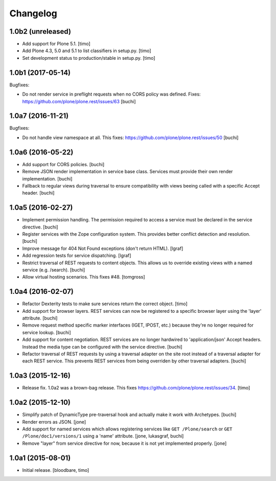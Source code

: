 Changelog
=========

1.0b2 (unreleased)
------------------

- Add support for Plone 5.1.
  [timo]

- Add Plone 4.3, 5.0 and 5.1 to list classifiers in setup.py.
  [timo]

- Set development status to production/stable in setup.py.
  [timo]


1.0b1 (2017-05-14)
------------------

Bugfixes:

- Do not render service in preflight requests when no CORS policy was defined.
  Fixes: https://github.com/plone/plone.rest/issues/63
  [buchi]


1.0a7 (2016-11-21)
------------------

Bugfixes:

- Do not handle view namespace at all. This fixes: https://github.com/plone/plone.rest/issues/50
  [buchi]


1.0a6 (2016-05-22)
------------------

- Add support for CORS policies.
  [buchi]

- Remove JSON render implementation in service base class. Services
  must provide their own render implementation.
  [buchi]

- Fallback to regular views during traversal to ensure compatibility with
  views beeing called with a specific Accept header.
  [buchi]


1.0a5 (2016-02-27)
------------------

- Implement permission handling. The permission required to access a service
  must be declared in the service directive.
  [buchi]

- Register services with the Zope configuration system. This provides better
  conflict detection and resolution.
  [buchi]

- Improve message for 404 Not Found exceptions (don't return HTML).
  [lgraf]

- Add regression tests for service dispatching.
  [lgraf]

- Restrict traversal of REST requests to content objects. This allows us to
  override existing views with a named service (e.g. /search).
  [buchi]

- Allow virtual hosting scenarios. This fixes #48.
  [tomgross]


1.0a4 (2016-02-07)
------------------

- Refactor Dexterity tests to make sure services return the correct object.
  [timo]

- Add support for browser layers. REST services can now be registered to a
  specific browser layer using the 'layer' attribute.
  [buchi]

- Remove request method specific marker interfaces (IGET, IPOST, etc.) because
  they're no longer required for service lookup.
  [buchi]

- Add support for content negotiation. REST services are no longer hardwired
  to 'application/json' Accept headers. Instead the media type can be
  configured with the service directive.
  [buchi]

- Refactor traversal of REST requests by using a traversal adapter on the site
  root instead of a traversal adapter for each REST service. This prevents
  REST services from being overriden by other traversal adapters.
  [buchi]


1.0a3 (2015-12-16)
------------------

- Release fix. 1.0a2 was a brown-bag release. This fixes https://github.com/plone/plone.rest/issues/34.
  [timo]


1.0a2 (2015-12-10)
------------------

- Simplify patch of DynamicType pre-traversal hook and actually make it work
  with Archetypes.
  [buchi]

- Render errors as JSON.
  [jone]

- Add support for named services which allows registering services like
  ``GET /Plone/search`` or ``GET /Plone/doc1/versions/1`` using a 'name' attribute.
  [jone, lukasgraf, buchi]

- Remove "layer" from service directive for now,
  because it is not yet implemented properly.
  [jone]


1.0a1 (2015-08-01)
------------------

- Initial release.
  [bloodbare, timo]
